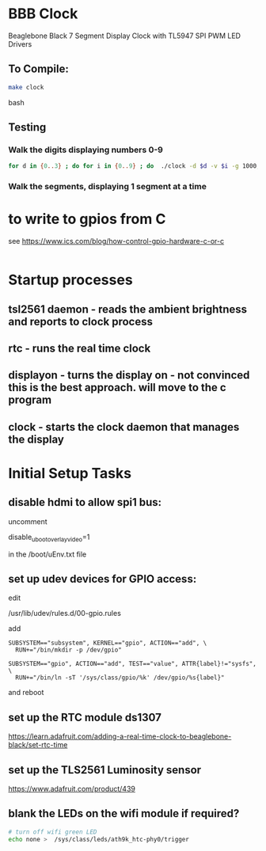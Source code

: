 * BBB Clock
Beaglebone Black 7 Segment Display Clock with TL5947 SPI PWM LED Drivers
** To Compile:
#+BEGIN_SRC bash
make clock
#+end_SRC bash
** Testing
*** Walk the digits displaying numbers 0-9
#+BEGIN_SRC bash
for d in {0..3} ; do for i in {0..9} ; do  ./clock -d $d -v $i -g 1000; sleep 1; done; done
#+END_SRC

*** Walk the segments, displaying 1 segment at a time
* to write to gpios from C
see https://www.ics.com/blog/how-control-gpio-hardware-c-or-c
#+begin_src 
#+end_src
* Startup processes
** tsl2561 daemon - reads the ambient brightness and reports to clock process
** rtc - runs the real time clock 
** displayon - turns the display on - not convinced this is the best approach. will move to the c program
** clock - starts the clock daemon that manages the display

* Initial Setup Tasks
** disable hdmi to allow spi1 bus:
uncomment

disable_uboot_overlay_video=1

in the /boot/uEnv.txt file
** set up udev devices for GPIO access:
edit 

/usr/lib/udev/rules.d/00-gpio.rules

add 
#+begin_src
SUBSYSTEM=="subsystem", KERNEL=="gpio", ACTION=="add", \
  RUN+="/bin/mkdir -p /dev/gpio"

SUBSYSTEM=="gpio", ACTION=="add", TEST=="value", ATTR{label}!="sysfs", \
  RUN+="/bin/ln -sT '/sys/class/gpio/%k' /dev/gpio/%s{label}"
#+end_src
and reboot
** set up the RTC module ds1307

https://learn.adafruit.com/adding-a-real-time-clock-to-beaglebone-black/set-rtc-time
** set up the TLS2561 Luminosity sensor
https://www.adafruit.com/product/439
** blank the LEDs on the wifi module if required?

#+begin_src bash
# turn off wifi green LED
echo none >  /sys/class/leds/ath9k_htc-phy0/trigger
#+end_src
